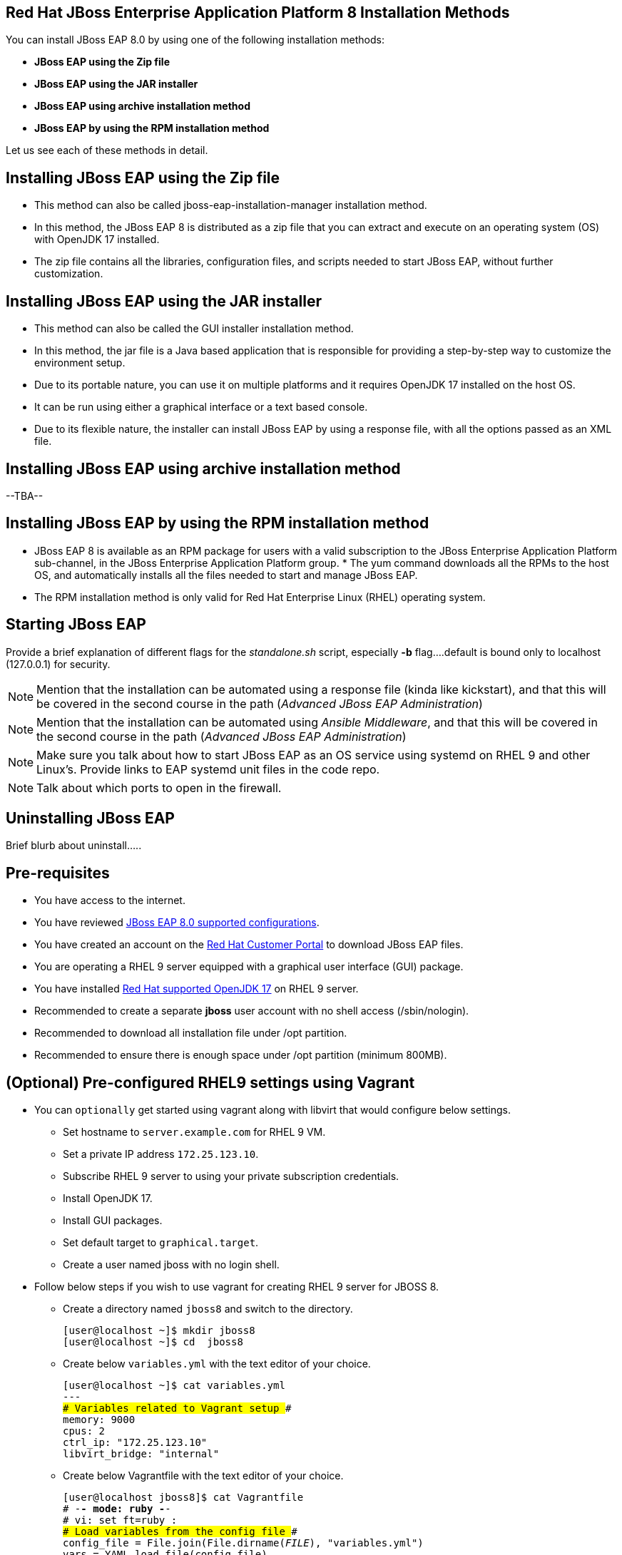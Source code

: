 == Red Hat JBoss Enterprise Application Platform 8 Installation Methods

You can install JBoss EAP 8.0 by using one of the following installation methods:

* *JBoss EAP using the Zip file*
* *JBoss EAP using the JAR installer*
* *JBoss EAP using archive installation method*
* *JBoss EAP by using the RPM installation method*

Let us see each of these methods in detail.

== Installing JBoss EAP using the Zip file

* This method can also be called jboss-eap-installation-manager installation method.
* In this method, the JBoss EAP 8 is distributed as a zip file that you can extract and execute on an operating system (OS) with  OpenJDK 17 installed.
* The zip file contains all the libraries, configuration files, and scripts needed to start JBoss EAP, without further customization.

== Installing JBoss EAP using the JAR installer

* This method can also be called the GUI installer installation method.
* In this method, the jar file is a Java based application that is responsible for providing a step-by-step way to customize the environment setup.
* Due to its portable nature, you can use it on multiple platforms and it requires OpenJDK 17 installed on the host OS.
* It can be run using either a graphical interface or a text based console.
* Due to its flexible nature, the installer can install JBoss EAP by using a response file, with all the options passed as an XML file.

== Installing JBoss EAP using archive installation method

--TBA--

== Installing JBoss EAP by using the RPM installation method

* JBoss EAP 8 is available as an RPM package for users with a valid subscription to the JBoss Enterprise Application Platform sub-channel, in the JBoss Enterprise Application Platform group. * The yum command downloads all the RPMs to the host OS, and automatically installs all the files needed to start and manage JBoss EAP.
* The RPM installation method is only valid for Red Hat Enterprise Linux (RHEL) operating system.
 
== Starting JBoss EAP

Provide a brief explanation of different flags for the _standalone.sh_ script, especially *-b* flag....default is bound only to localhost (127.0.0.1) for security.

NOTE: Mention that the installation can be automated using a response file (kinda like kickstart), and that this will be covered in the second course in the path (_Advanced JBoss EAP Administration_)

NOTE: Mention that the installation can be automated using _Ansible Middleware_, and that this will be covered in the second course in the path (_Advanced JBoss EAP Administration_)

NOTE: Make sure you talk about how to start JBoss EAP as an OS service using systemd on RHEL 9 and other Linux's. Provide links to EAP systemd unit files in the code repo.

NOTE: Talk about which ports to open in the firewall.

== Uninstalling JBoss EAP

Brief blurb about uninstall.....

== Pre-requisites

* You have access to the internet.
* You have reviewed https://access.redhat.com/articles/6961381[JBoss EAP 8.0 supported configurations].
* You have created an account on the https://access.redhat.com/[Red Hat Customer Portal] to download JBoss EAP files.
* You are operating a RHEL 9 server equipped with a graphical user interface (GUI) package.
* You have installed https://access.redhat.com/articles/6961381[Red Hat supported OpenJDK 17] on RHEL 9 server.
* Recommended to create a separate *jboss* user account with no shell access (/sbin/nologin).
* Recommended to download all installation file under /opt partition.
* Recommended to ensure there is enough space under /opt partition (minimum 800MB).

== (Optional) Pre-configured RHEL9 settings using Vagrant

* You can `optionally` get started using vagrant along with libvirt that would configure below settings.

** Set hostname to `server.example.com` for RHEL 9 VM.
** Set a private IP address `172.25.123.10`.
** Subscribe RHEL 9 server to using your private subscription credentials.
** Install OpenJDK 17.
** Install GUI packages.
** Set default target to `graphical.target`.
** Create a user named jboss with no login shell.

* Follow below steps if you wish to use vagrant for creating RHEL 9 server for JBOSS 8.

** Create a directory named `jboss8` and switch to the directory.
+
[subs="+quotes,+macros"]
----
[user@localhost ~]$ mkdir jboss8
[user@localhost ~]$ cd  jboss8
----

** Create below `variables.yml` with the text editor of your choice.
+
[subs="+quotes,+macros"]
----
[user@localhost ~]$ cat variables.yml
---
### Variables related to Vagrant setup ###
memory: 9000
cpus: 2
ctrl_ip: "172.25.123.10"
libvirt_bridge: "internal"
----

** Create below Vagrantfile with the text editor of your choice.
+
[subs="+quotes,+macros"]
----
[user@localhost jboss8]$ cat Vagrantfile 
# -*- mode: ruby -*-
# vi: set ft=ruby :
### Load variables from the config file ###
config_file = File.join(File.dirname(__FILE__), "variables.yml")
vars = YAML.load_file(config_file)
Vagrant.configure("2") do |config|
  ### Global Configuration  ###
  #config.vm.box = "generic-x64/rhel9"
  config.vm.box_url = "http://content.syslab.pnq2.redhat.com/content/aap/rhel9/metadata.json"
  config.vm.box = "nshaik/rhel9"
  config.vm.hostname = "server.example.com"
  config.vm.network  "private_network", ip: vars['ctrl_ip'], name: vars['libvirt_bridge']
  config.vm.provider "libvirt" do |libvirt|
    libvirt.default_prefix = "new"
    libvirt.memory = vars['memory']
    libvirt.cpus = vars['cpus']
  end
  config.vm.define "jboss8default" do |node|
    sub_username = "Your-Username"
    sub_password = "Your-Password"
    node.vm.provision "shell", inline: "sudo subscription-manager register --username #{sub_username} --password #{sub_password} --auto-attach --force"
    node.vm.provision "shell", inline: <<-SHELL
      sudo dnf install java-17-openjdk -y
      sudo dnf groupinstall "Server with GUI" -y
      sudo systemctl set-default graphical.target
      sudo useradd -s /sbin/nologin jboss
      sudo init 5
  SHELL
   end
end
----

** Execute the `Vagrantfile` using below `vagrant up` command:
+
[subs="+quotes,+macros"]
----
[user@localhost ~]$ vagrant up --no-destroy-on-error
----

== Lab 1: Installing JBoss EAP using the Zip file

*Outcome*: In this lab, you download `jboss-eap-8.0.0-installation-manager.zip` file and install JBoss EAP as a standalone server that can be access at `http://localhost:8080`.

* Take GUI access of RHEL 9 server.

* Download the `jboss-eap-8.0.0-installation-manager.zip` by following below steps:
** Open a firefox browser.
** Log in to the https://access.redhat.com/[Red Hat Customer Portal].
** Click Downloads.
** Select `Red Hat JBoss Enterprise Application Platform` from the `Product Downloads` list.
** In the Version drop-down list, select `8.0`.
** Find `Red Hat JBoss Enterprise Application Platform 8.0 Installation Manager` in the list and click the `Download` link.
** The file would get downloaded under your `~/Downloads` directory.

* Open a terminal instance and copy `jboss-eap-8.0.0-installation-manager.zip` file present under `~/Downloads` directory to `/opt` directory as a sudo user.
+
[subs="+quotes,+macros"]
----
[vagrant@server ~]$ sudo cp ~/Downloads/jboss-eap-8.0.0-installation-manager.zip /opt
----

* Swtich to `/opt` directory and uncompress the JBoss EAP zip file as sudo user.
+
[subs="+quotes,+macros"]
----
[vagrant@server ~]$ cd /opt/
[vagrant@server opt]$ sudo unzip jboss-eap-8.0.0-installation-manager.zip
----

* Switch to the `bin` directory present under the uncompressed `jboss-eap-8.0.0-installation-manager.zip` file.
+
[subs="+quotes,+macros"]
----
[vagrant@server opt]$ cd jboss-eap-installation-manager-1.1.6.Final-redhat-00001/bin/
[vagrant@server bin]$
----

* Install JBoss EAP by executing the `jboss-eap-installation-manager.sh` script with below command line options as a sudo user.
+
[subs="+quotes,+macros"]
----
[vagrant@server bin]$ sudo ./jboss-eap-installation-manager.sh install --profile eap-8.0 --dir eap-8
Installing profile: eap-8.0
Using channels:
# eap-8.0
  manifest: org.jboss.eap.channels:eap-8.0
_...output omitted..._
----
+
Review the end user license agreement, and follow the rest of the prompts to install JBoss EAP.
+
[subs="+quotes,+macros"]
----
Accept the agreement(s) [y/N]y
Feature-packs resolved.
Packages installed.
Downloading artifacts 2/619(0%) jackson-jakarta-rs-json-provider-2.15.2.redhat-000....
Downloading artifacts 8/619(1%) wildfly-clustering-ee-infinispan-8.0.0.GA-redhat-0....
_...output omitted..._
Downloaded artifacts.
JBoss modules installed.
Configurations generated.
JBoss examples installed.
Server created in /opt/jboss-eap-installation-manager-1.1.6.Final-redhat-00001/bin/eap-8
Operation completed in 541.33 seconds.
----

* Start the JBoss EAP standalone server using the start script present under `/opt/jboss-eap-installation-manager-1.1.6.Final-redhat-00001/bin/eap-8/bin/standalone.sh`.
+
[subs="+quotes,+macros"]
----
[vagrant@server bin]$ sudo /opt/jboss-eap-installation-manager-1.1.6.Final-redhat-00001/bin/eap-8/bin/standalone.sh
=========================================================================
  JBoss Bootstrap Environment
  JBOSS_HOME: /opt/jboss-eap-installation-manager-1.1.6.Final-redhat-00001/bin/eap-8
  JAVA: java
_...output omitted..._
05:56:12,465 INFO  [org.jboss.as] (Controller Boot Thread) WFLYSRV0051: Admin console listening on http://127.0.0.1:9990
05:56:12,488 INFO  [org.jboss.as] (Controller Boot Thread) WFLYSRV0025: JBoss EAP 8.0 Update 1.0 (WildFly Core 21.0.5.Final-redhat-00001) started in 3561ms - Started 282 of 524 services (318 services are lazy, passive or on-demand) - Server configuration file in use: standalone.xml
----

* Navigate to the JBoss EAP console at `http://localhost:8080` using firefox browser and confirm JBoss EAP is running as shown in the below screenshot.
+
image::ui.png[align="center"]

[NOTE]
--
The jboss-eap-installation-manager is also supported on Microsoft Windows. To use this script on a Windows machine, replace the `.sh` with `.bat` in your script.
--

* Shutdown the JBoss EAP 8 server by pressing `Ctrl+C` in the terminal window where you started JBoss EAP 8.

== Lab 2: Installing JBoss EAP using archive method

*Outcome*: In this lab, you download `jboss-eap-8.0.0.zip` archive file and install JBoss EAP as a standalone server that can be access at `http://localhost:8080`.

* Take GUI access of RHEL 9 server.

* Download the `jboss-eap-8.0.0.zip` by following below steps:
** Open a firefox browser.
** Log in to the https://access.redhat.com/[Red Hat Customer Portal].
** Click Downloads.
** Select `Red Hat JBoss Enterprise Application Platform` from the `Product Downloads` list.
** In the Version drop-down list, select `8.0`.
** Find `Red Hat JBoss Enterprise Application Platform 8.0.0` in the list and click the `Download` link.
** The file would get downloaded under your `~/Downloads` directory.

* Open a terminal instance and copy the `jboss-eap-8.0.0.zip` file present under `~/Downloads` directory to `/opt` directory as a sudo user.
+
[subs="+quotes,+macros"]
----
[vagrant@server ~]$ sudo cp ~/Downloads/jboss-eap-8.0.0.zip /opt
----

* Swtich to `/opt` directory and uncompress the `jboss-eap-8.0.0.zip` file as a sudo user.
+
[subs="+quotes,+macros"]
----
[vagrant@server ~]$ cd /opt
[vagrant@server opt]$ sudo unzip jboss-eap-8.0.0.zip
----

* Switch to the `bin` directory present under the uncompressed `jboss-eap-8.0.0.zip` file.
+
[subs="+quotes,+macros"]
----
[vagrant@server opt]$ cd jboss-eap-8.0/bin/
[vagrant@server bin]$
----

* Install JBoss EAP by executing the `./jboss-eap-installation-manager.sh` script as a sudo user.
+
[subs="+quotes,+macros"]
----
[vagrant@server bin]$ sudo ./jboss-eap-installation-manager.sh install --profile eap-8.0 --dir eap-8
Installing profile: eap-8.0
Using channels:
# eap-8.0
  manifest: org.jboss.eap.channels:eap-8.0
_...output omitted..._
----
+
Review the end user license agreement, and follow the rest of the prompts to install JBoss EAP.
+
[subs="+quotes,+macros"]
----
Accept the agreement(s) [y/N]y
Feature-packs resolved.
Packages installed.
Downloading artifacts 2/619(0%) jackson-jakarta-rs-json-provider-2.15.2.redhat-000....
Downloading artifacts 8/619(1%) wildfly-clustering-ee-infinispan-8.0.0.GA-redhat-0....
_...output omitted..._
Downloaded artifacts.
JBoss modules installed.
Configurations generated.
JBoss examples installed.
Server created in /opt/jboss-eap-installation-manager-1.1.6.Final-redhat-00001/bin/eap-8
Operation completed in 541.33 seconds.
----

* Start the JBoss EAP standalone server using the start script present under `/opt/jboss-eap-8.0/bin/eap-8/bin/standalone.sh`.
+
[subs="+quotes,+macros"]
----
[vagrant@server bin]$ sudo /opt/jboss-eap-8.0/bin/eap-8/bin/standalone.sh
=========================================================================
  JBoss Bootstrap Environment
  JBOSS_HOME: /opt/jboss-eap-installation-manager-1.1.6.Final-redhat-00001/bin/eap-8
  JAVA: java
_...output omitted..._
05:56:12,465 INFO  [org.jboss.as] (Controller Boot Thread) WFLYSRV0051: Admin console listening on http://127.0.0.1:9990
05:56:12,488 INFO  [org.jboss.as] (Controller Boot Thread) WFLYSRV0025: JBoss EAP 8.0 Update 1.0 (WildFly Core 21.0.5.Final-redhat-00001) started in 3561ms - Started 282 of 524 services (318 services are lazy, passive or on-demand) - Server configuration file in use: standalone.xml
----

* Navigate to the JBoss EAP console at `http://localhost:8080` using firefox browser and confirm JBoss EAP is running as shown in the below screenshot.
+
image::ui.png[align="center"]

* Shutdown the JBoss EAP 8 server by pressing `Ctrl+C` in the terminal window where you started JBoss EAP 8.

== Lab 3: Installing JBoss EAP using RPM method

*Outcome*: In this lab, you subscribe your RHEL9 server and install JBoss EAP package. You configure the JBoss EAP server as a standalone server that can be access at `http://localhost:8080`.

* Open a terminal instance and subscribe your RHEL9 server to the Red Hat Enterprise Linux Server base software repository using your `subscription-manager` credentials.
+
[subs="+quotes,+macros"]
----
[vagrant@server ~]$ sudo subscription-manager register --auto-attach
Registering to: subscription.rhsm.redhat.com:443/subscription
Username: XXXXX
Password:XXXX
----

* Enable JBoss EAP 8 repository.
+
[subs="+quotes,+macros"]
----
[vagrant@server ~]$ sudo subscription-manager repos --enable=jb-eap-8.0-for-rhel-9-x86_64-rpms
----

* Install JBoss EAP 8.
+
[subs="+quotes,+macros"]
----
[vagrant@server ~]$ sudo dnf groupinstall jboss-eap8 -y
----

NOTE: The default `EAP_HOME` path for the RPM installation is `/opt/rh/eap8/root/usr/share/wildfly`.

* Execute the JBoss EAP standalone server script present at `EAP_HOME/bin/standalone.sh` as a sudo user.
+
[subs="+quotes,+macros"]
----
[vagrant@server ~]$ /bin/sh /opt/rh/eap8/root/usr/share/wildfly/bin/standalone.sh -c standalone.xml -b 0.0.0.0
----

* Navigate to the JBoss EAP console at `http://localhost:8080` using firefox browser and confirm JBoss EAP is running as shown in the below screenshot.
+
image::ui.png[align="center"]

* Shutdown the JBoss EAP 8 server by pressing `Ctrl+C` in the terminal window where you started JBoss EAP 8.

== Lab 4: Installing and Uninstalling JBoss EAP using the JAR installer

*Outcome*: In this lab, you download `jboss-eap-8.0.0-installer.jar` file and install JBoss EAP as a standalone server that can be access at `http://localhost:8080`. You further configure JBoss EAP to run as a service in Red Hat Enterprise Linux RHEL to enable the JBoss EAP service to start automatically when the RHEL server starts.

* Take GUI access of RHEL 9 server.

* Download the `jboss-eap-8.0.0-installer.jar` by following below steps:
* Open a firefox browser.
** Log in to the https://access.redhat.com/[Red Hat Customer Portal].
** Click Downloads.
** Select `Red Hat JBoss Enterprise Application Platform` from the `Product Downloads` list.
** In the Version drop-down list, select `8.0`.
** Find `Red Hat JBoss Enterprise Application Platform 8.0 Installer` in the list and click the `Download` link.
** The file would get downloaded under your `~/Downloads` directory.

* Open a terminal instance and copy the `jboss-eap-8.0.0-installer.jar` file present under `~/Downloads` directory to `/opt` directory as a sudo user.
+
[subs="+quotes,+macros"]
----
[vagrant@server ~]$ sudo cp ~/Downloads/jboss-eap-8.0.0-installer.jar /opt
----

* Swtich to `/opt` directory and execute the JBoss EAP graphical installer using the `java -jar` command.
+
[subs="+quotes,+macros"]
----
[vagrant@server ~]$ cd /opt
[vagrant@server opt]$ sudo java -jar jboss-eap-8.0.0-installer.jar
----

* Choose your preferred language for the installer(in this case `English`) and then click `OK`.
+
image::lang.png[align="center"]

*  Agree with the prompt for The EULA for RED HAT JBOSS MIDDLEWARE by selecting "I accept the terms of this license agreement", and then click Next.
+
image::agree.png[align="center"]

* Select the installation path as `/home/jboss/EAP-8.0.0` for JBoss EAP, and then click `Next`.
//+
//image::1.png[align="center"]
+
image::loc.png[align="center"]

* Select the components to install. Required components are disabled for deselection. Select `Next`.
+
image::comp.png[align="center"]

* Set the admin password and select `Next`.
+
image::pass.png[align="center"]

* Confirm the installation overview and select `Next`:
+
image::overview.png[align="center"]

* The component installation will take around 5 mins, once completed, select `Next`.
+
image::complete.png[align="center"]

* Select `Perform default configuration` and select `Next`.
+
image::default.png[align="center"]

* Once the progressing completes, select `Next`.
+
image::complete2.png[align="center"]

* On the final step of the wizard, click `Generate installation script and properties file`. Save the file as `myinstall.xml` at the `/home/jboss/EAP-8.0.0` directory, which is the default.
+
image::complete3.png[align="center"]
+
This `myinstall.xml` file can be used by an administrator to automatically perform an JBoss EAP installation by using the selected options without running the installer again.

* Click the Done button to close the installer.

* Verify that you now have a directory named `/home/jboss/EAP-8.0.0` directory. This directory is referred to as `JBOSS_HOME`.

* Set an environment variable called `JBOSS_HOME` pointing to the JBoss EAP installation directory. Open `/home/vagrant/.bashrc` with your preferred text editor and add the following lines at the end of the file:
+
[subs="+quotes,+macros"]
----
[vagrant@server ~]$ tail -3 /home/vagrant/.bashrc
JBOSS_HOME=/home/jboss/EAP-8.0.0
PATH=$PATH:$JBOSS_HOME/bin
export JBOSS_HOME PATH
----

Logout and login as vagrant user to make these changes visible for the vagrant user.

* Open the file `/home/jboss/EAP-8.0.0/myinstall.xml.variables` as root using sudo and add `redhat123` as the value for the adminPassword property.
+
[subs="+quotes,+macros"]
----
[vagrant@server ~]$ cat /home/jboss/EAP-8.0.0/myinstall.xml.variables
----

* Verify that the $JBOSS_HOME/uninstaller directory exists. This directory must contain a single executable JAR file named uninstaller.jar.
+
[subs="+quotes,+macros"]
----
[vagrant@server ~]$ sudo ls -l /home/jboss/EAP-8.0.0/uninstaller
total 308
drwxr-xr-x. 2 root root     29 Apr  5 01:31 uninstaller
----

* Start the JBoss EAP standalone server using the start script present under `/home/jboss/EAP-8.0.0/bin/standalone.sh`.
+
[subs="+quotes,+macros"]
----
[vagrant@server ~]$ sudo /home/jboss/EAP-8.0.0/bin/standalone.sh
=========================================================================
  JBoss Bootstrap Environment
  JBOSS_HOME: /opt/jboss-eap-installation-manager-1.1.6.Final-redhat-00001/bin/eap-8
  JAVA: java
_...output omitted..._
05:56:12,465 INFO  [org.jboss.as] (Controller Boot Thread) WFLYSRV0051: Admin console listening on http://127.0.0.1:9990
05:56:12,488 INFO  [org.jboss.as] (Controller Boot Thread) WFLYSRV0025: JBoss EAP 8.0 Update 1.0 (WildFly Core 21.0.5.Final-redhat-00001) started in 3561ms - Started 282 of 524 services (318 services are lazy, passive or on-demand) - Server configuration file in use: standalone.xml
----

* Navigate to the JBoss EAP console at `http://localhost:8080` using firefox browser and confirm JBoss EAP is running as shown in the below screenshot.
+
image::ui.png[align="center"]

* Shutdown the JBoss EAP 8 server by pressing `Ctrl+C` in the terminal window where you started JBoss EAP 8.

* You can install JBoss EAP as a service to initialize JBoss EAP during the boot time from an OS.


== References

* https://access.redhat.com/documentation/en-us/red_hat_jboss_enterprise_application_platform/8.0/html/red_hat_jboss_enterprise_application_platform_installation_methods/index[Red Hat JBoss Enterprise Application Platform Installation Methods]
